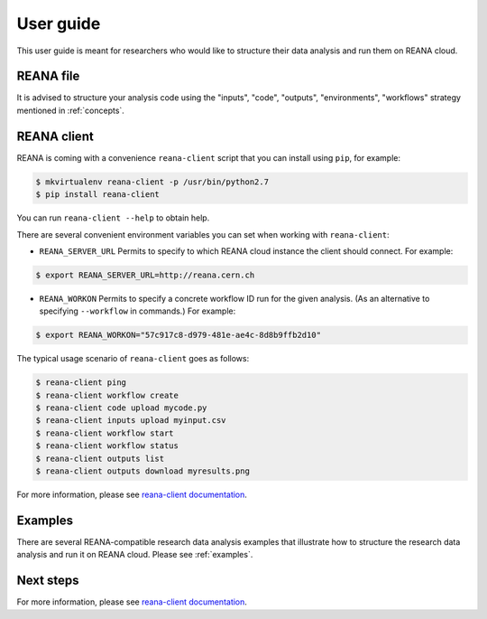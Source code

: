 .. _userguide:

User guide
==========

This user guide is meant for researchers who would like to structure their data
analysis and run them on REANA cloud.

REANA file
----------

It is advised to structure your analysis code using the "inputs", "code",
"outputs", "environments", "workflows" strategy mentioned in :ref:`concepts`.

REANA client
------------

REANA is coming with a convenience ``reana-client`` script that you can install
using ``pip``, for example:

.. code-block:: console

   $ mkvirtualenv reana-client -p /usr/bin/python2.7
   $ pip install reana-client

You can run ``reana-client --help`` to obtain help.

There are several convenient environment variables you can set when working with
``reana-client``:

- ``REANA_SERVER_URL`` Permits to specify to which REANA cloud instance the
  client should connect. For example:

.. code-block:: console

   $ export REANA_SERVER_URL=http://reana.cern.ch

- ``REANA_WORKON`` Permits to specify a concrete workflow ID run for the given
  analysis. (As an alternative to specifying ``--workflow`` in commands.) For
  example:

.. code-block:: console

   $ export REANA_WORKON="57c917c8-d979-481e-ae4c-8d8b9ffb2d10"

The typical usage scenario of ``reana-client`` goes as follows:

.. code-block:: console

   $ reana-client ping
   $ reana-client workflow create
   $ reana-client code upload mycode.py
   $ reana-client inputs upload myinput.csv
   $ reana-client workflow start
   $ reana-client workflow status
   $ reana-client outputs list
   $ reana-client outputs download myresults.png

For more information, please see `reana-client documentation
<https://reana-client.readthedocs.io/>`_.

Examples
--------

There are several REANA-compatible research data analysis examples that
illustrate how to structure the research data analysis and run it on REANA
cloud. Please see :ref:`examples`.

Next steps
----------

For more information, please see `reana-client documentation
<https://reana-client.readthedocs.io/>`_.
